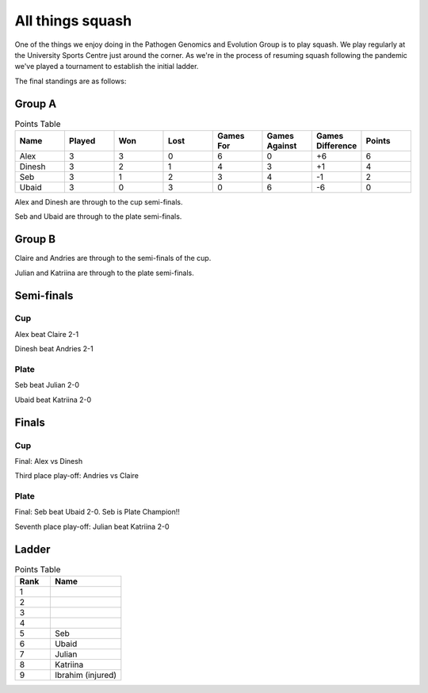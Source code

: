 All things squash
=================

One of the things we enjoy doing in the Pathogen Genomics and Evolution Group is to play squash.  
We play regularly at the University Sports Centre just around the corner.  As we're in the process
of resuming squash following the pandemic we've played a tournament to establish the initial ladder.

The final standings are as follows:

Group A
-------

.. list-table:: Points Table
   :widths: 25 25 25 25 25 25 25 25
   :header-rows: 1

   * - Name
     - Played
     - Won
     - Lost
     - Games For
     - Games Against
     - Games Difference
     - Points
   * - Alex
     - 3
     - 3
     - 0
     - 6
     - 0
     - +6
     - 6
   * - Dinesh
     - 3
     - 2
     - 1
     - 4
     - 3
     - +1
     - 4
   * - Seb
     - 3
     - 1
     - 2
     - 3
     - 4
     - -1
     - 2
   * - Ubaid
     - 3
     - 0
     - 3
     - 0
     - 6
     - -6
     - 0

Alex and Dinesh are through to the cup semi-finals.

Seb and Ubaid are through to the plate semi-finals.

Group B
-------

Claire and Andries are through to the semi-finals of the cup.

Julian and Katriina are through to the plate semi-finals.

Semi-finals
-----------

Cup
^^^

Alex beat Claire 2-1

Dinesh beat Andries 2-1

Plate
^^^^^

Seb beat Julian 2-0

Ubaid beat Katriina 2-0

Finals
------

Cup
^^^

Final: Alex vs Dinesh

Third place play-off: Andries vs Claire

Plate
^^^^^

Final: Seb beat Ubaid 2-0. Seb is Plate Champion!!

Seventh place play-off: Julian beat Katriina 2-0

Ladder
------

.. list-table:: Points Table
   :widths: 25 50
   :header-rows: 1

   * - Rank
     - Name
   * - 1
     - 
   * - 2
     -
   * - 3
     -
   * - 4
     -
   * - 5
     - Seb
   * - 6
     - Ubaid
   * - 7
     - Julian
   * - 8
     - Katriina
   * - 9
     - Ibrahim (injured)